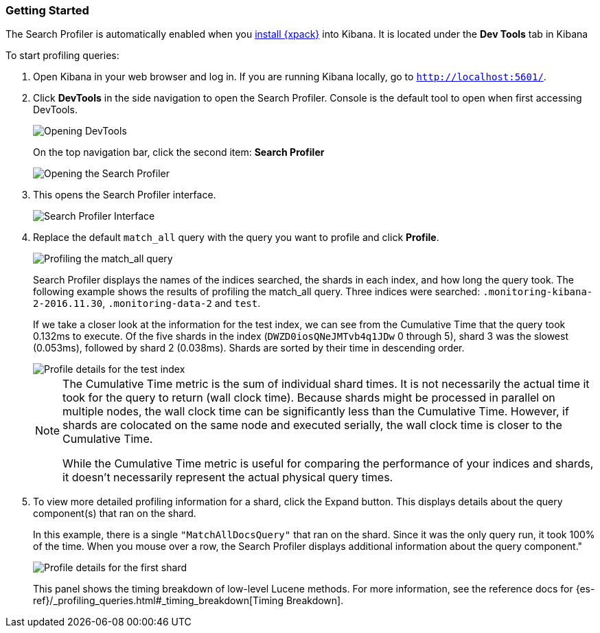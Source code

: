 [role="xpack"]
[[profiler-getting-started]]
=== Getting Started

The Search Profiler is automatically enabled when you
<<installing-xpack-kb,install {xpack}>> into Kibana.  It is located under the
*Dev Tools* tab in Kibana

[[first-profile]]
To start profiling queries:

. Open Kibana in your web browser and log in. If you are running Kibana
locally, go to `http://localhost:5601/`.

. Click **DevTools** in the side navigation to open the Search Profiler.
Console is the default tool to open when first accessing DevTools.
+
image::searchprofiler/images/gs1.png["Opening DevTools"]
+
On the top navigation bar, click the second item: *Search Profiler*
+
image::searchprofiler/images/gs2.png["Opening the Search Profiler"]

. This opens the Search Profiler interface.
+
image::searchprofiler/images/gs3.png["Search Profiler Interface"]

. Replace the default `match_all` query with the query you want to profile and click *Profile*.
+
image::searchprofiler/images/gs4.png["Profiling the match_all query"]
+
Search Profiler displays the names of the indices searched, the shards in each index,
and how long the query took.  The following example shows the results of profiling
the match_all query. Three indices were searched: `.monitoring-kibana-2-2016.11.30`,
`.monitoring-data-2` and `test`.
+
If we take a closer look at the information for the test index, we can see from the
Cumulative Time that the query took 0.132ms to execute. Of the five shards in the
index (`DWZD0iosQNeJMTvb4q1JDw` 0 through 5), shard 3 was the slowest (0.053ms), followed by shard 2 (0.038ms). Shards are
sorted by their time in descending order.
+
image::searchprofiler/images/gs5.png["Profile details for the test index"]
+
[NOTE]
====
The Cumulative Time metric is the sum of individual shard times.
It is not necessarily the actual time it took for the query to return (wall clock time).
Because shards might be processed in parallel on multiple nodes, the wall clock time can
be significantly less than the Cumulative Time. However, if shards are colocated on the
same node and executed serially, the wall clock time is closer to the Cumulative Time.

While the Cumulative Time metric is useful for comparing the performance of your
indices and shards, it doesn't necessarily represent the actual physical query times.
====

. To view more detailed profiling information for a shard, click the Expand button.
This displays details about the query component(s) that ran on the shard.
+
In this example, there is a single `"MatchAllDocsQuery"` that ran on the shard.
Since it was the only query run, it took 100% of the time.  When you mouse over
a row, the Search Profiler displays additional information about the query component."
+
image::searchprofiler/images/gs6.png["Profile details for the first shard"]
+
This panel shows the timing breakdown of low-level Lucene methods.  For more information,
see the reference docs for {es-ref}/_profiling_queries.html#_timing_breakdown[Timing Breakdown].
